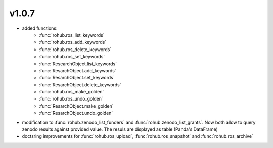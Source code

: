 v1.0.7
=======
- added functions: 
    * :func:`rohub.ros_list_keywords`
    * :func:`rohub.ros_add_keywords`
    * :func:`rohub.ros_delete_keywords`
    * :func:`rohub.ros_set_keywords`
    * :func:`ResearchObject.list_keywords`
    * :func:`ResarchObject.add_keywords`
    * :func:`ResarchObject.set_keywords`
    * :func:`ResarchObject.delete_keywords`
    * :func:`rohub.ros_make_golden`
    * :func:`rohub.ros_undo_golden`
    * :func:`ResarchObject.make_golden`
    * :func:`ResarchObject.undo_golden`
- modification to :func:`rohub.zenodo_list_funders` and :func:`rohub.zenodo_list_grants`. Now both allow to query zenodo results against provided value. The resuls are displayed as table (Panda's DataFrame)
- doctsring improvements for :func:`rohub.ros_upload`, :func:`rohub.ros_snapshot` and :func:`rohub.ros_archive`
